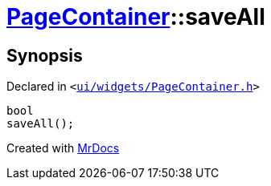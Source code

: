 [#PageContainer-saveAll]
= xref:PageContainer.adoc[PageContainer]::saveAll
:relfileprefix: ../
:mrdocs:


== Synopsis

Declared in `&lt;https://github.com/PrismLauncher/PrismLauncher/blob/develop/launcher/ui/widgets/PageContainer.h#L69[ui&sol;widgets&sol;PageContainer&period;h]&gt;`

[source,cpp,subs="verbatim,replacements,macros,-callouts"]
----
bool
saveAll();
----



[.small]#Created with https://www.mrdocs.com[MrDocs]#
